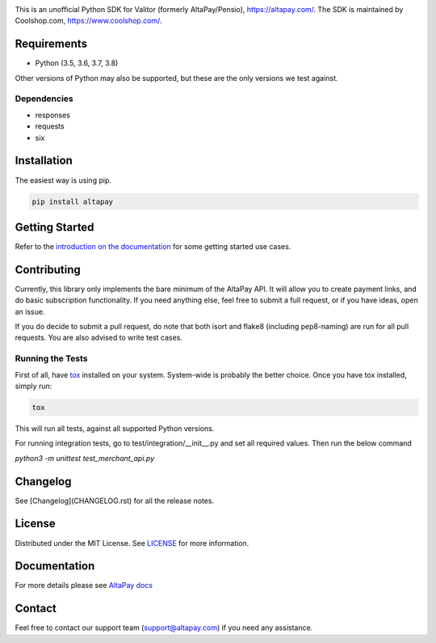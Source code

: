 .. image:: https://travis-ci.org/coolshop-com/AltaPay.svg
    :target: https://travis-ci.org/coolshop-com/AltaPay

.. image:: https://codecov.io/github/coolshop-com/AltaPay/coverage.svg?branch=master
    :target: https://codecov.io/github/coolshop-com/AltaPay?branch=master

.. image:: https://img.shields.io/pypi/v/altapay.svg
    :target: https://pypi.python.org/pypi/altapay

This is an unofficial Python SDK for Valitor (formerly AltaPay/Pensio), https://altapay.com/. The SDK is maintained by Coolshop.com, https://www.coolshop.com/.

Requirements
============
- Python (3.5, 3.6, 3.7, 3.8)

Other versions of Python may also be supported, but these are the only versions we test against.

Dependencies
++++++++++++
- responses
- requests
- six

Installation
============
The easiest way is using pip.

.. code:: python

    pip install altapay

Getting Started
===============
Refer to the `introduction on the documentation <http://altapay.readthedocs.org/en/latest/>`_ for some getting started use cases.

Contributing
============
Currently, this library only implements the bare minimum of the AltaPay API. It will allow you to create payment links, and do basic subscription functionality. If you need anything else, feel free to submit a full request, or if you have ideas, open an issue.

If you do decide to submit a pull request, do note that both isort and flake8 (including pep8-naming) are run for all pull requests. You are also advised to write test cases.

Running the Tests
+++++++++++++++++
First of all, have `tox <http://tox.readthedocs.org/en/latest/>`_ installed on your system. System-wide is probably the better choice. Once you have tox installed, simply run:

.. code:: python

    tox

This will run all tests, against all supported Python versions.

For running integration tests, go to test/integration/__init__.py and set all required values.
Then run the below command

`python3 -m unittest test_merchant_api.py`

Changelog
=========

See [Changelog](CHANGELOG.rst) for all the release notes.

License
=======

Distributed under the MIT License. See `LICENSE <LICENSE>`_ for more information.

Documentation
=============

For more details please see `AltaPay docs <http://altapay.readthedocs.org/en/latest/>`_

Contact
=======
Feel free to contact our support team (support@altapay.com) if you need any assistance.